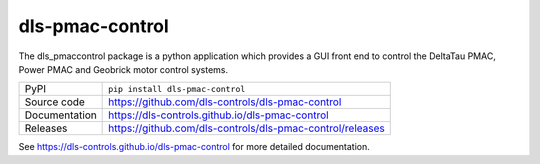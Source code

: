 dls-pmac-control
===========================

|code_ci| |docs_ci| |coverage| |pypi_version| |license|

The dls_pmaccontrol package is a python application which provides a GUI front 
end to control the DeltaTau PMAC, Power PMAC and Geobrick motor control systems.


============== ==============================================================
PyPI           ``pip install dls-pmac-control``
Source code    https://github.com/dls-controls/dls-pmac-control
Documentation  https://dls-controls.github.io/dls-pmac-control
Releases       https://github.com/dls-controls/dls-pmac-control/releases
============== ==============================================================


.. |code_ci| image:: https://github.com/dls-controls/dls_pmaccontrol/workflows/Code%20CI/badge.svg?branch=master
    :target: https://github.com/dls-controls/dls_pmaccontrol/actions?query=workflow%3A%22Code+CI%22
    :alt: Code CI

.. |docs_ci| image:: https://github.com/dls-controls/dls_pmaccontrol/workflows/Docs%20CI/badge.svg?branch=master
    :target: https://github.com/dls-controls/dls_pmaccontrol/actions?query=workflow%3A%22Docs+CI%22
    :alt: Docs CI

.. |coverage| image:: https://codecov.io/gh/dls-controls/dls_pmaccontrol/branch/master/graph/badge.svg
    :target: https://codecov.io/gh/dls-controls/dls_pmaccontrol
    :alt: Test Coverage

.. |pypi_version| image:: https://img.shields.io/pypi/v/dls-pmac-control.svg
    :target: https://pypi.org/project/dls-pmac-control
    :alt: Latest PyPI version

.. |license| image:: https://img.shields.io/badge/License-Apache%202.0-blue.svg
    :target: https://opensource.org/licenses/Apache-2.0
    :alt: Apache License

..
    Anything below this line is used when viewing README.rst and will be replaced
    when included in index.rst

See https://dls-controls.github.io/dls-pmac-control for more detailed documentation.
